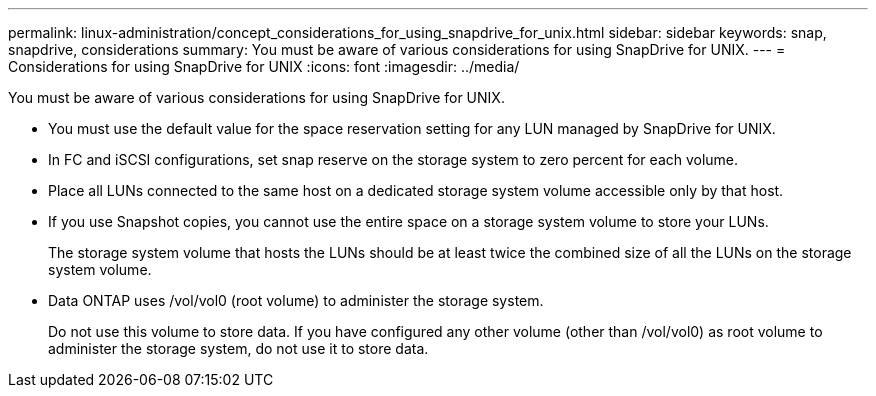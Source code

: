 ---
permalink: linux-administration/concept_considerations_for_using_snapdrive_for_unix.html
sidebar: sidebar
keywords: snap, snapdrive, considerations
summary: You must be aware of various considerations for using SnapDrive for UNIX.
---
= Considerations for using SnapDrive for UNIX
:icons: font
:imagesdir: ../media/

[.lead]
You must be aware of various considerations for using SnapDrive for UNIX.

* You must use the default value for the space reservation setting for any LUN managed by SnapDrive for UNIX.
* In FC and iSCSI configurations, set snap reserve on the storage system to zero percent for each volume.
* Place all LUNs connected to the same host on a dedicated storage system volume accessible only by that host.
* If you use Snapshot copies, you cannot use the entire space on a storage system volume to store your LUNs.
+
The storage system volume that hosts the LUNs should be at least twice the combined size of all the LUNs on the storage system volume.

* Data ONTAP uses /vol/vol0 (root volume) to administer the storage system.
+
Do not use this volume to store data. If you have configured any other volume (other than /vol/vol0) as root volume to administer the storage system, do not use it to store data.
